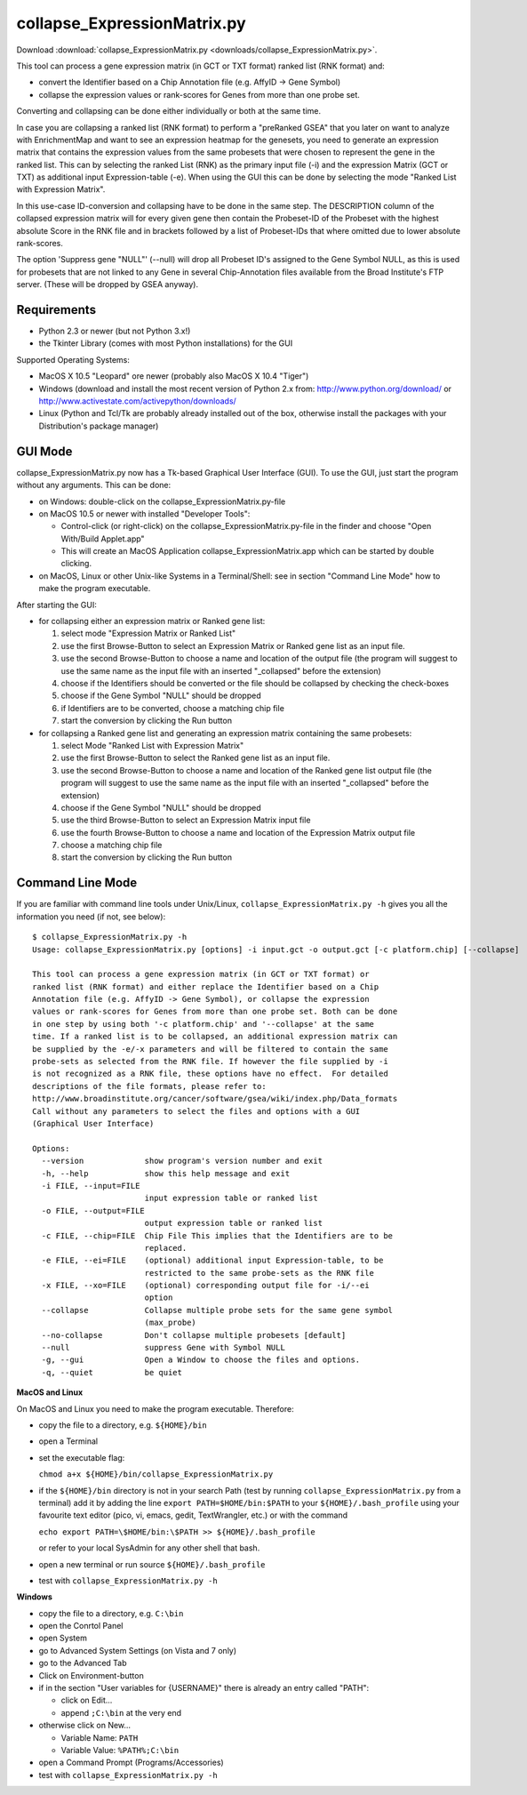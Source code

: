 .. _collapse_ExpressionMatrix:

collapse_ExpressionMatrix.py
============================

Download :download:`collapse_ExpressionMatrix.py <downloads/collapse_ExpressionMatrix.py>`.

This tool can process a gene expression matrix (in GCT or TXT format) ranked list 
(RNK format) and:

* convert the Identifier based on a Chip Annotation file (e.g. AffyID -> Gene Symbol)
* collapse the expression values or rank-scores for Genes from more than one probe set. 

Converting and collapsing can be done either individually or both at the same time.

In case you are collapsing a ranked list (RNK format) to perform a "preRanked GSEA" that 
you later on want to analyze with EnrichmentMap and want to see an expression heatmap for 
the genesets, you need to generate an expression matrix that contains the expression values 
from the same probesets that were chosen to represent the gene in the ranked list. This can 
by selecting the ranked List (RNK) as the primary input file (-i) and the expression Matrix 
(GCT or TXT) as additional input Expression-table (-e). When using the GUI this can be done 
by selecting the mode "Ranked List with Expression Matrix".

In this use-case ID-conversion and collapsing have to be done in the same step. The DESCRIPTION 
column of the collapsed expression matrix will for every given gene then contain the Probeset-ID 
of the Probeset with the highest absolute Score in the RNK file and in brackets followed by a 
list of Probeset-IDs that where omitted due to lower absolute rank-scores.

The option 'Suppress gene "NULL"' (--null) will drop all Probeset ID's assigned to the Gene 
Symbol NULL, as this is used for probesets that are not linked to any Gene in several 
Chip-Annotation files available from the Broad Institute's FTP server. (These will be dropped 
by GSEA anyway).


Requirements
------------

* Python 2.3 or newer (but not Python 3.x!)
* the Tkinter Library (comes with most Python installations) for the GUI 

Supported Operating Systems:

* MacOS X 10.5 "Leopard" ore newer (probably also MacOS X 10.4 "Tiger")
* Windows (download and install the most recent version of Python 2.x from: 
  http://www.python.org/download/ or http://www.activestate.com/activepython/downloads/
* Linux (Python and Tcl/Tk are probably already installed out of the box, otherwise 
  install the packages with your Distribution's package manager) 


GUI Mode
--------

.. image:: images/collapse_ExpressionMatrix_GUI.png
   :align: right
   :width: 45%

collapse_ExpressionMatrix.py now has a Tk-based Graphical User Interface (GUI). 
To use the GUI, just start the program without any arguments. This can be done:

* on Windows: double-click on the collapse_ExpressionMatrix.py-file
* on MacOS 10.5 or newer with installed "Developer Tools":

  * Control-click (or right-click) on the collapse_ExpressionMatrix.py-file in the finder 
    and choose "Open With/Build Applet.app"
  * This will create an MacOS Application collapse_ExpressionMatrix.app which can be started 
    by double clicking. 

* on MacOS, Linux or other Unix-like Systems in a Terminal/Shell: see in section 
  "Command Line Mode" how to make the program executable.

After starting the GUI:

* for collapsing either an expression matrix or Ranked gene list:

  1. select mode "Expression Matrix or Ranked List"
  2. use the first Browse-Button to select an Expression Matrix or Ranked gene list as an input file.
  3. use the second Browse-Button to choose a name and location of the output file (the program 
     will suggest to use the same name as the input file with an inserted "_collapsed" before the 
     extension)
  4. choose if the Identifiers should be converted or the file should be collapsed by checking 
     the check-boxes
  5. choose if the Gene Symbol "NULL" should be dropped
  6. if Identifiers are to be converted, choose a matching chip file
  7. start the conversion by clicking the Run button

* for collapsing a Ranked gene list and generating an expression matrix containing the same probesets:

  1. select Mode "Ranked List with Expression Matrix"
  2. use the first Browse-Button to select the Ranked gene list as an input file.
  3. use the second Browse-Button to choose a name and location of the Ranked gene list output 
     file (the program will suggest to use the same name as the input file with an inserted 
     "_collapsed" before the extension)
  4. choose if the Gene Symbol "NULL" should be dropped
  5. use the third Browse-Button to select an Expression Matrix input file
  6. use the fourth Browse-Button to choose a name and location of the Expression Matrix output file
  7. choose a matching chip file
  8. start the conversion by clicking the Run button 


Command Line Mode
-----------------

If you are familiar with command line tools under Unix/Linux, ``collapse_ExpressionMatrix.py -h`` 
gives you all the information you need (if not, see below): ::

    $ collapse_ExpressionMatrix.py -h
    Usage: collapse_ExpressionMatrix.py [options] -i input.gct -o output.gct [-c platform.chip] [--collapse]

    This tool can process a gene expression matrix (in GCT or TXT format) or
    ranked list (RNK format) and either replace the Identifier based on a Chip
    Annotation file (e.g. AffyID -> Gene Symbol), or collapse the expression
    values or rank-scores for Genes from more than one probe set. Both can be done
    in one step by using both '-c platform.chip' and '--collapse' at the same
    time. If a ranked list is to be collapsed, an additional expression matrix can
    be supplied by the -e/-x parameters and will be filtered to contain the same
    probe-sets as selected from the RNK file. If however the file supplied by -i
    is not recognized as a RNK file, these options have no effect.  For detailed
    descriptions of the file formats, please refer to:
    http://www.broadinstitute.org/cancer/software/gsea/wiki/index.php/Data_formats
    Call without any parameters to select the files and options with a GUI
    (Graphical User Interface)

    Options:
      --version             show program's version number and exit
      -h, --help            show this help message and exit
      -i FILE, --input=FILE
                            input expression table or ranked list
      -o FILE, --output=FILE
                            output expression table or ranked list
      -c FILE, --chip=FILE  Chip File This implies that the Identifiers are to be
                            replaced.
      -e FILE, --ei=FILE    (optional) additional input Expression-table, to be
                            restricted to the same probe-sets as the RNK file
      -x FILE, --xo=FILE    (optional) corresponding output file for -i/--ei
                            option
      --collapse            Collapse multiple probe sets for the same gene symbol
                            (max_probe)
      --no-collapse         Don't collapse multiple probesets [default]
      --null                suppress Gene with Symbol NULL
      -g, --gui             Open a Window to choose the files and options.
      -q, --quiet           be quiet


**MacOS and Linux**

On MacOS and Linux you need to make the program executable. Therefore:

* copy the file to a directory, e.g. ``${HOME}/bin``
* open a Terminal
* set the executable flag:

  ``chmod a+x ${HOME}/bin/collapse_ExpressionMatrix.py``

* if the ``${HOME}/bin`` directory is not in your search Path (test by 
  running ``collapse_ExpressionMatrix.py`` from a terminal) add it by adding 
  the line ``export PATH=$HOME/bin:$PATH`` to your ``${HOME}/.bash_profile`` 
  using your favourite text editor (pico, vi, emacs, gedit, TextWrangler, etc.) 
  or with the command

  ``echo export PATH=\$HOME/bin:\$PATH >> ${HOME}/.bash_profile``

  or refer to your local SysAdmin for any other shell that bash.

* open a new terminal or run source ``${HOME}/.bash_profile``
* test with ``collapse_ExpressionMatrix.py -h``


**Windows**

* copy the file to a directory, e.g. ``C:\bin``
* open the Conrtol Panel
* open System
* go to Advanced System Settings (on Vista and 7 only)
* go to the Advanced Tab
* Click on Environment-button
* if in the section "User variables for {USERNAME}" there is already an entry called "PATH":

  * click on Edit...
  * append ``;C:\bin`` at the very end 

* otherwise click on New...

  * Variable Name: ``PATH``
  * Variable Value: ``%PATH%;C:\bin``

* open a Command Prompt (Programs/Accessories)
* test with ``collapse_ExpressionMatrix.py -h``
